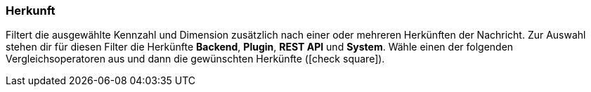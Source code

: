 === Herkunft

Filtert die ausgewählte Kennzahl und Dimension zusätzlich nach einer oder mehreren Herkünften der Nachricht. Zur Auswahl stehen dir für diesen Filter die Herkünfte *Backend*, *Plugin*, *REST API* und *System*. Wähle einen der folgenden Vergleichsoperatoren aus und dann die gewünschten Herkünfte (icon:check-square[role="blue"]).
